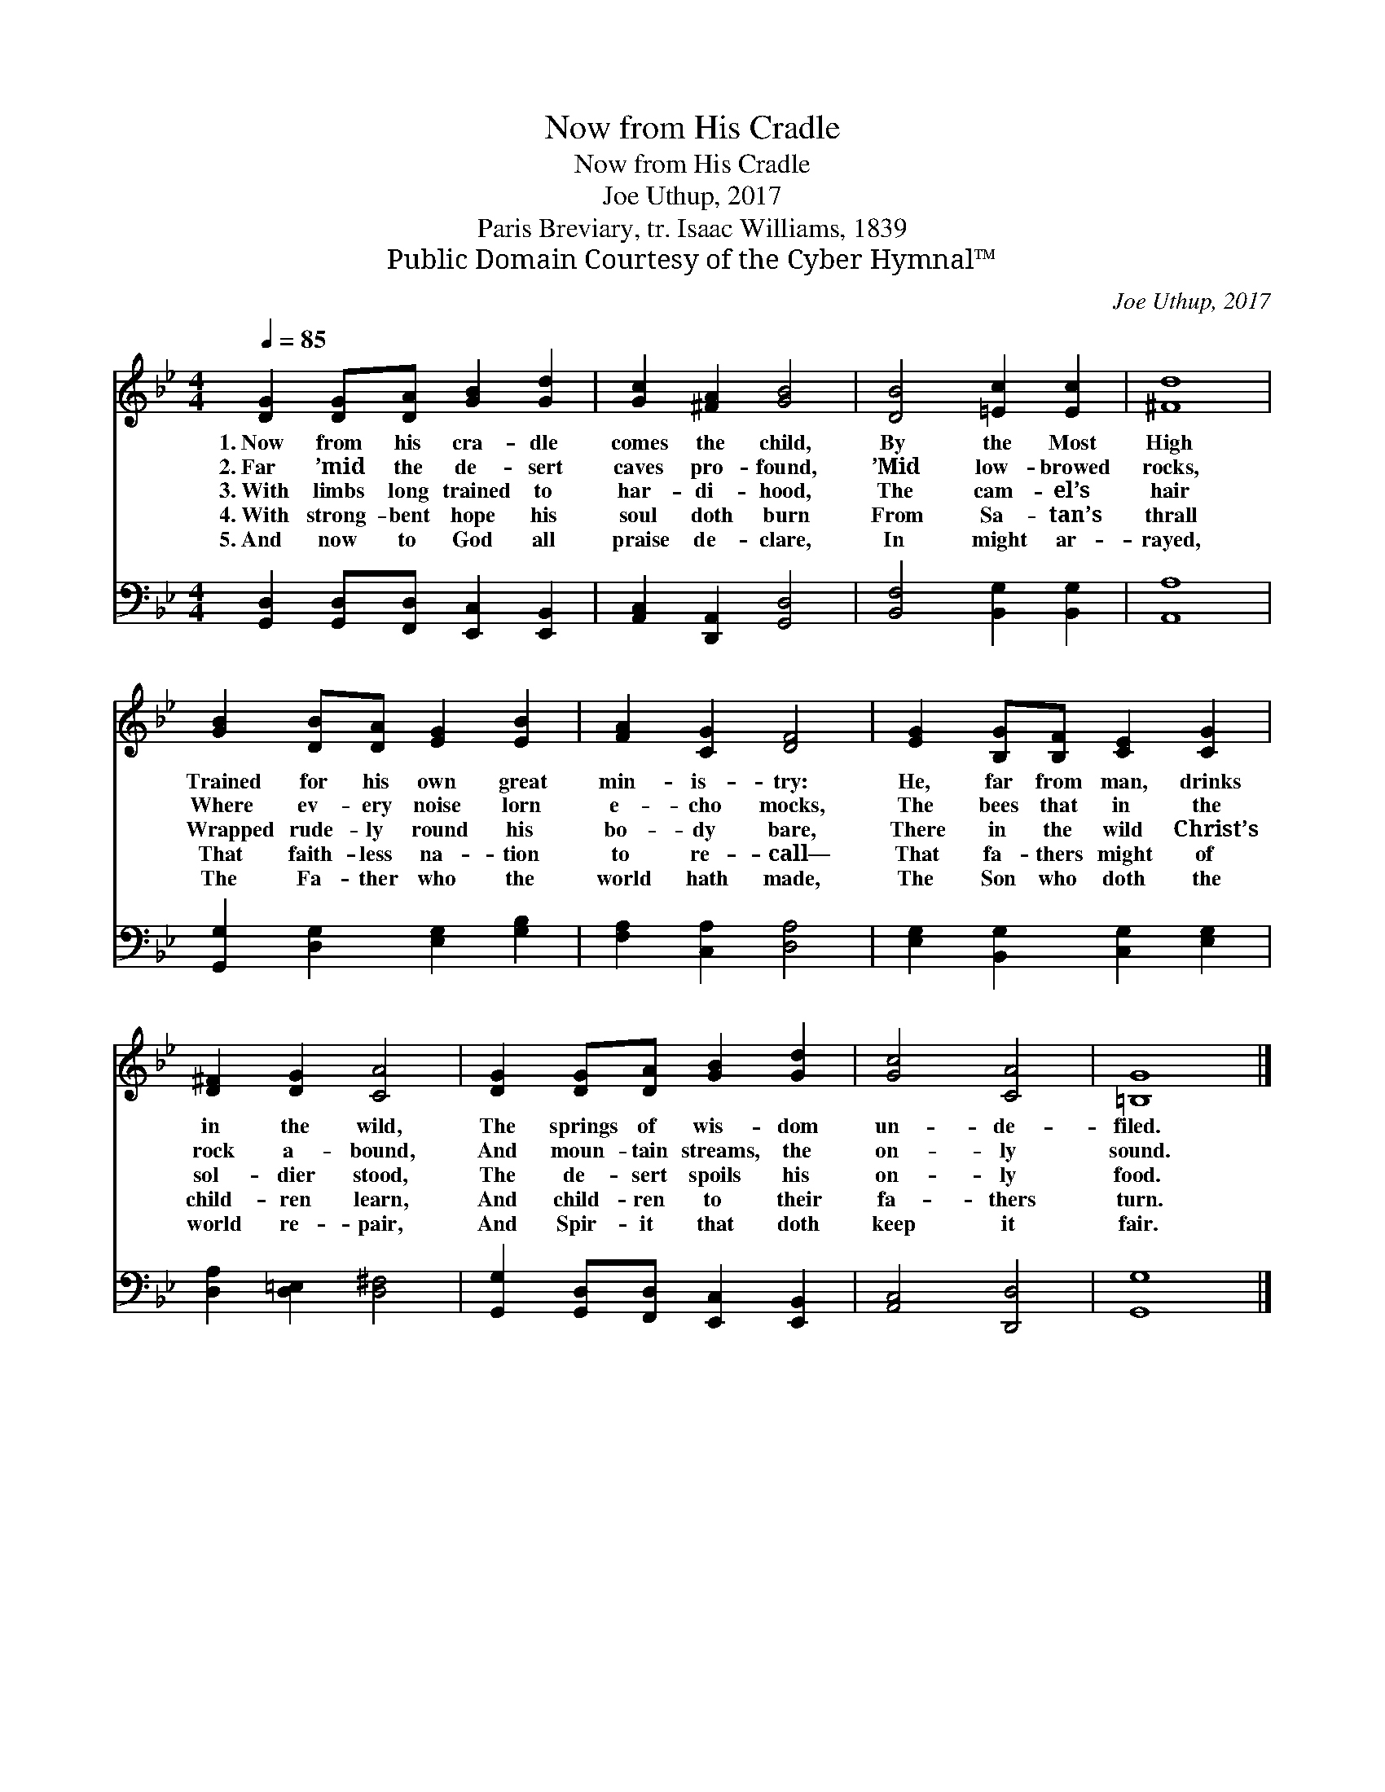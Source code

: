 X:1
T:Now from His Cradle
T:Now from His Cradle
T:Joe Uthup, 2017
T:Paris Breviary, tr. Isaac Williams, 1839
T:Public Domain Courtesy of the Cyber Hymnal™
C:Joe Uthup, 2017
Z:Public Domain
Z:Courtesy of the Cyber Hymnal™
%%score 1 2
L:1/8
Q:1/4=85
M:4/4
K:Bb
V:1 treble 
V:2 bass 
V:1
 [DG]2 [DG][DA] [GB]2 [Gd]2 | [Gc]2 [^FA]2 [GB]4 | [DB]4 [=Ec]2 [Ec]2 | [^Fd]8 | %4
w: 1.~Now from his cra- dle|comes the child,|By the Most|High|
w: 2.~Far ’mid the de- sert|caves pro- found,|’Mid low- browed|rocks,|
w: 3.~With limbs long trained to|har- di- hood,|The cam- el’s|hair|
w: 4.~With strong- bent hope his|soul doth burn|From Sa- tan’s|thrall|
w: 5.~And now to God all|praise de- clare,|In might ar-|rayed,|
 [GB]2 [DB][DA] [EG]2 [EB]2 | [FA]2 [CG]2 [DF]4 | [EG]2 [B,G][B,F] [CE]2 [CG]2 | %7
w: Trained for his own great|min- is- try:|He, far from man, drinks|
w: Where ev- ery noise lorn|e- cho mocks,|The bees that in the|
w: Wrapped rude- ly round his|bo- dy bare,|There in the wild Christ’s|
w: That faith- less na- tion|to re- call—|That fa- thers might of|
w: The Fa- ther who the|world hath made,|The Son who doth the|
 [D^F]2 [DG]2 [CA]4 | [DG]2 [DG][DA] [GB]2 [Gd]2 | [Gc]4 [CA]4 | [=B,G]8 |] %11
w: in the wild,|The springs of wis- dom|un- de-|filed.|
w: rock a- bound,|And moun- tain streams, the|on- ly|sound.|
w: sol- dier stood,|The de- sert spoils his|on- ly|food.|
w: child- ren learn,|And child- ren to their|fa- thers|turn.|
w: world re- pair,|And Spir- it that doth|keep it|fair.|
V:2
 [G,,D,]2 [G,,D,][F,,D,] [E,,C,]2 [E,,B,,]2 | [A,,C,]2 [D,,A,,]2 [G,,D,]4 | %2
 [B,,F,]4 [B,,G,]2 [B,,G,]2 | [A,,A,]8 | [G,,G,]2 [D,G,]2 [E,G,]2 [G,B,]2 | %5
 [F,A,]2 [C,A,]2 [D,A,]4 | [E,G,]2 [B,,G,]2 [C,G,]2 [E,G,]2 | [D,A,]2 [D,=E,]2 [D,^F,]4 | %8
 [G,,G,]2 [G,,D,][F,,D,] [E,,C,]2 [E,,B,,]2 | [A,,C,]4 [D,,D,]4 | [G,,G,]8 |] %11

